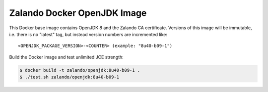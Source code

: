 ============================
Zalando Docker OpenJDK Image
============================

This Docker base image contains OpenJDK 8 and the Zalando CA certificate.
Versions of this image will be immutable, i.e. there is no "latest" tag, but instead version numbers are incremented like::

    <OPENJDK_PACKAGE_VERSION>-<COUNTER> (example: "8u40-b09-1")

Build the Docker image and test unlimited JCE strength:

.. code-block::

    $ docker build -t zalando/openjdk:8u40-b09-1 .
    $ ./test.sh zalando/openjdk:8u40-b09-1
